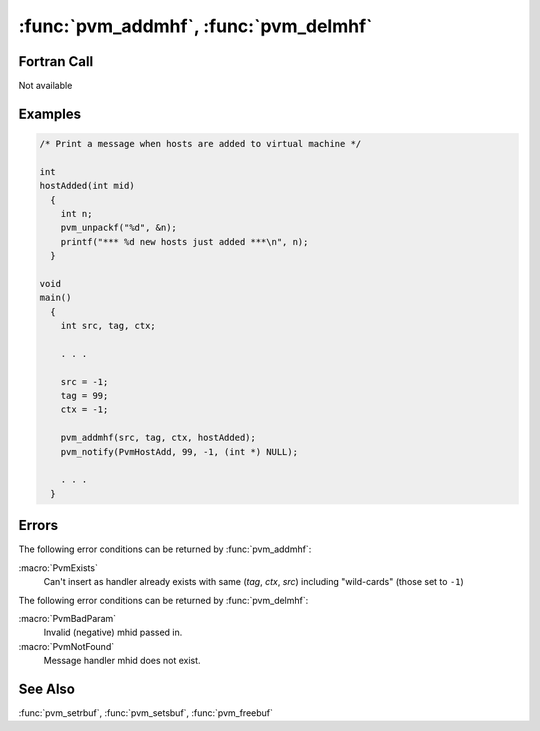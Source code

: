 :func:`pvm_addmhf`, :func:`pvm_delmhf`
======================================

.. function:: int pvm_addmhf(int src, int tag, int ctx, int (*func)(int mid))

   :func:`pvm_addmhf` specifies a function that will be called
   whenever :ref:`libpvm <libpvm>` copies in a message whose header
   fields of `src`, `tag`, and `ctx` match those provided to
   :func:`pvm_addmhf`.

   The `src` and `tag` fields may be left unspecified (wildcard) by
   setting to ``-1``.

   The calling sequence of the message handler function is:

   .. code-block:: c

      int handler(int mid)

   Where `mid` is the `bufid` of the received message. The handler
   function can be used to unpack and process the received message
   buffer. PVM automatically saves the current send and receive
   buffers, so the handler need not worry about interfering with
   message buffers in the regular program flow.  PVM also sets the
   current receive buffer to the received message (using
   :func:`pvm_setrbuf`) before invoking the message handler, so the
   message can be unpacked directly. PVM will free this message buffer
   when the message handler returns, if the handler has not already
   done so. But, any other message buffers created by the handler
   routine should be freed using :func:`pvm_freebuf` before returning.

   .. note:: 

      Operation in the message handler context is somewhat restricted.
      The function may call some PVM functions, but not others. For
      example, it may compose and send a reply message as shown:

      .. code-block:: c

	 pvm_packf("%+ %s", PvmDataDefault, "got your message");
         pvm_send(tid, tag);
         pvm_freebuf(pvm_setsbuf(0));

      or equivalently:

      .. code-block:: c

	 pvm_setsbuf(pvm_mkbuf(PvmDataDefault));
         pvm_pkstr("got your message");
         pvm_send(tid, tag);
         pvm_freebuf(pvm_setsbuf(0));

      but is not allowed to call certain other PVM communication
      functions, such as multicast or receive.

   :func:`pvm_addmhf` returns the ID number of the newly created
   message handler if successful; this number may be passed to
   :func:`pvm_delmhf` to remove the entry. There is no guarantee to
   the ordering of ID values returned by :func:`pvm_addmhf`, or to the
   order in which message handlers will be invoked. :macro:`PvmExists`
   is returned if the handler already exists.

   :param int src: The tid of the sender.
   :param int tag: The tag sent with the message.
   :param int ctx: The context sent with the message.
   :param int* func: Function to call when message received.
   :param int mid: Message buffer identifier for new active receive
      buffer.
   :returns: Result code.
   :rtype: int

.. function:: int pvm_delmhf(int mhid)

   :func:`pvm_delmhf` removes a message handler function that was
   added by :func:`pvm_addmhf`. :func:`pvm_delmhf` returns
   :macro:`PvmOk` if successful, :macro:`PvmBadParam` if
   :func:`pvm_delmhf` is passed a negative ID
   value, or :macro:`PvmNotFound` if the ID value is not found.

   :param int mhid: Message handler ID.
   :returns: Result code.
   :rtype: int

Fortran Call
------------

Not available

Examples
--------

.. code-block:: c

   /* Print a message when hosts are added to virtual machine */

   int
   hostAdded(int mid)
     {
       int n;
       pvm_unpackf("%d", &n);
       printf("*** %d new hosts just added ***\n", n);
     }

   void
   main()
     {
       int src, tag, ctx;

       . . .

       src = -1;
       tag = 99;
       ctx = -1;

       pvm_addmhf(src, tag, ctx, hostAdded);
       pvm_notify(PvmHostAdd, 99, -1, (int *) NULL);

       . . .
     }

Errors
------

The following error conditions can be returned by :func:`pvm_addmhf`:

:macro:`PvmExists`
   Can't insert as handler already exists with same (`tag`, `ctx`,
   `src`) including "wild-cards" (those set to ``-1``)

The following error conditions can be returned by :func:`pvm_delmhf`:

:macro:`PvmBadParam`
   Invalid (negative) mhid passed in.

:macro:`PvmNotFound`
   Message handler mhid does not exist.

See Also
--------

:func:`pvm_setrbuf`, :func:`pvm_setsbuf`, :func:`pvm_freebuf`
